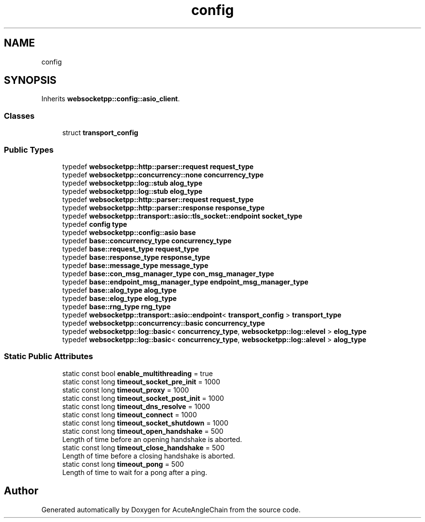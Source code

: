 .TH "config" 3 "Sun Jun 3 2018" "AcuteAngleChain" \" -*- nroff -*-
.ad l
.nh
.SH NAME
config
.SH SYNOPSIS
.br
.PP
.PP
Inherits \fBwebsocketpp::config::asio_client\fP\&.
.SS "Classes"

.in +1c
.ti -1c
.RI "struct \fBtransport_config\fP"
.br
.in -1c
.SS "Public Types"

.in +1c
.ti -1c
.RI "typedef \fBwebsocketpp::http::parser::request\fP \fBrequest_type\fP"
.br
.ti -1c
.RI "typedef \fBwebsocketpp::concurrency::none\fP \fBconcurrency_type\fP"
.br
.ti -1c
.RI "typedef \fBwebsocketpp::log::stub\fP \fBalog_type\fP"
.br
.ti -1c
.RI "typedef \fBwebsocketpp::log::stub\fP \fBelog_type\fP"
.br
.ti -1c
.RI "typedef \fBwebsocketpp::http::parser::request\fP \fBrequest_type\fP"
.br
.ti -1c
.RI "typedef \fBwebsocketpp::http::parser::response\fP \fBresponse_type\fP"
.br
.ti -1c
.RI "typedef \fBwebsocketpp::transport::asio::tls_socket::endpoint\fP \fBsocket_type\fP"
.br
.ti -1c
.RI "typedef \fBconfig\fP \fBtype\fP"
.br
.ti -1c
.RI "typedef \fBwebsocketpp::config::asio\fP \fBbase\fP"
.br
.ti -1c
.RI "typedef \fBbase::concurrency_type\fP \fBconcurrency_type\fP"
.br
.ti -1c
.RI "typedef \fBbase::request_type\fP \fBrequest_type\fP"
.br
.ti -1c
.RI "typedef \fBbase::response_type\fP \fBresponse_type\fP"
.br
.ti -1c
.RI "typedef \fBbase::message_type\fP \fBmessage_type\fP"
.br
.ti -1c
.RI "typedef \fBbase::con_msg_manager_type\fP \fBcon_msg_manager_type\fP"
.br
.ti -1c
.RI "typedef \fBbase::endpoint_msg_manager_type\fP \fBendpoint_msg_manager_type\fP"
.br
.ti -1c
.RI "typedef \fBbase::alog_type\fP \fBalog_type\fP"
.br
.ti -1c
.RI "typedef \fBbase::elog_type\fP \fBelog_type\fP"
.br
.ti -1c
.RI "typedef \fBbase::rng_type\fP \fBrng_type\fP"
.br
.ti -1c
.RI "typedef \fBwebsocketpp::transport::asio::endpoint\fP< \fBtransport_config\fP > \fBtransport_type\fP"
.br
.ti -1c
.RI "typedef \fBwebsocketpp::concurrency::basic\fP \fBconcurrency_type\fP"
.br
.ti -1c
.RI "typedef \fBwebsocketpp::log::basic\fP< \fBconcurrency_type\fP, \fBwebsocketpp::log::elevel\fP > \fBelog_type\fP"
.br
.ti -1c
.RI "typedef \fBwebsocketpp::log::basic\fP< \fBconcurrency_type\fP, \fBwebsocketpp::log::alevel\fP > \fBalog_type\fP"
.br
.in -1c
.SS "Static Public Attributes"

.in +1c
.ti -1c
.RI "static const bool \fBenable_multithreading\fP = true"
.br
.ti -1c
.RI "static const long \fBtimeout_socket_pre_init\fP = 1000"
.br
.ti -1c
.RI "static const long \fBtimeout_proxy\fP = 1000"
.br
.ti -1c
.RI "static const long \fBtimeout_socket_post_init\fP = 1000"
.br
.ti -1c
.RI "static const long \fBtimeout_dns_resolve\fP = 1000"
.br
.ti -1c
.RI "static const long \fBtimeout_connect\fP = 1000"
.br
.ti -1c
.RI "static const long \fBtimeout_socket_shutdown\fP = 1000"
.br
.ti -1c
.RI "static const long \fBtimeout_open_handshake\fP = 500"
.br
.RI "Length of time before an opening handshake is aborted\&. "
.ti -1c
.RI "static const long \fBtimeout_close_handshake\fP = 500"
.br
.RI "Length of time before a closing handshake is aborted\&. "
.ti -1c
.RI "static const long \fBtimeout_pong\fP = 500"
.br
.RI "Length of time to wait for a pong after a ping\&. "
.in -1c

.SH "Author"
.PP 
Generated automatically by Doxygen for AcuteAngleChain from the source code\&.
